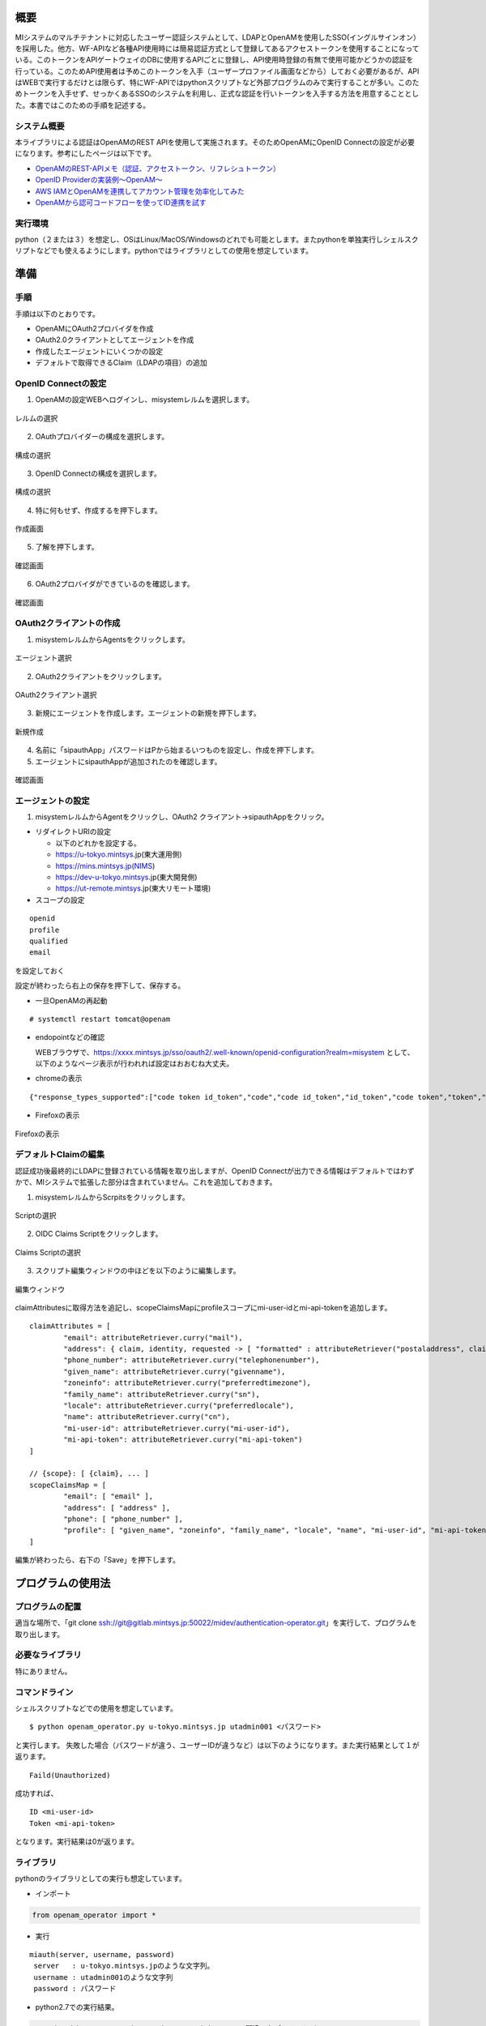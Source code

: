 概要
====

MIシステムのマルチテナントに対応したユーザー認証システムとして、LDAPとOpenAMを使用したSSO(イングルサインオン）を採用した。他方、WF-APIなど各種API使用時には簡易認証方式として登録してあるアクセストークンを使用することになっている。このトークンをAPIゲートウェイのDBに使用するAPIごとに登録し、API使用時登録の有無で使用可能かどうかの認証を行っている。このためAPI使用者は予めこのトークンを入手（ユーザープロファイル画面などから）しておく必要があるが、APIはWEBで実行するだけとは限らず、特にWF-APIではpythonスクリプトなど外部プログラムのみで実行することが多い。このためトークンを入手せず、せっかくあるSSOのシステムを利用し、正式な認証を行いトークンを入手する方法を用意することとした。本書ではこのための手順を記述する。

システム概要
------------

本ライブラリによる認証はOpenAMのREST APIを使用して実施されます。そのためOpenAMにOpenID Connectの設定が必要になります。参考にしたページは以下です。

- `OpenAMのREST-APIメモ（認証、アクセストークン、リフレシュトークン） <https://qiita.com/hakozaki/items/12d1c454c2f9f33a28eb>`__
- `OpenID Providerの実装例～OpenAM～ <https://www.ogis-ri.co.jp/otc/hiroba/technical/openid-connect/chap2.html>`__
- `AWS IAMとOpenAMを連携してアカウント管理を効率化してみた <https://www.ogis-ri.co.jp/otc/hiroba/technical/openid-connect/chap4.html>`__
- `OpenAMから認可コードフローを使ってID連携を試す <https://qiita.com/nanazero/items/56d6bc70b7348dce1aca>`__

実行環境
--------

python（２または３）を想定し、OSはLinux/MacOS/Windowsのどれでも可能とします。またpythonを単独実行しシェルスクリプトなどでも使えるようにします。pythonではライブラリとしての使用を想定しています。

準備
====

手順
----

手順は以下のとおりです。 

- OpenAMにOAuth2プロバイダを作成
- OAuth2.0クライアントとしてエージェントを作成
- 作成したエージェントにいくつかの設定
- デフォルトで取得できるClaim（LDAPの項目）の追加

.. raw:: latex

    \newpage

OpenID Connectの設定
--------------------

1. OpenAMの設定WEBへログインし、misystemレルムを選択します。

.. figure:: ../figures/realm-define.png
   :scale: 70%
   :align: center

   レルムの選択 

.. raw:: latex

    \newpage

2. OAuthプロバイダーの構成を選択します。

.. figure:: ../figures/config-oauthp.png
    :scale: 70%
    :align: center

    構成の選択

.. raw:: latex

    \newpage

3. OpenID Connectの構成を選択します。

.. figure:: ../figures/config-openid.png
    :scale: 70%
    :align: center

    構成の選択

.. raw:: latex

    \newpage

4. 特に何もせず、作成するを押下します。

.. figure:: ../figures/openid-create.png
    :scale: 70%
    :align: center

    作成画面

.. raw:: latex

    \newpage

5. 了解を押下します。

.. figure:: ../figures/openid-confirm.png
    :scale: 70%
    :align: center

    確認画面

.. raw:: latex

    \newpage

6. OAuth2プロバイダができているのを確認します。

.. figure:: ../figures/check-oauth2p.png
    :scale: 70%
    :align: center

    確認画面

.. raw:: latex

    \newpage

OAuth2クライアントの作成
------------------------

1. misystemレルムからAgentsをクリックします。

.. figure:: ../figures/agents.png
    :scale: 70%
    :align: center

    エージェント選択

.. raw:: latex

    \newpage

2. OAuth2クライアントをクリックします。

.. figure:: ../figures/oauth2client.png
    :scale: 70%
    :align: center

    OAuth2クライアント選択

.. raw:: latex

    \newpage

3. 新規にエージェントを作成します。エージェントの新規を押下します。

.. figure:: ../figures/new-agent.png
    :scale: 70%
    :align: center

    新規作成

.. raw:: latex

    \newpage

4. 名前に「sipauthApp」パスワードはPから始まるいつものを設定し、作成を押下します。
5. エージェントにsipauthAppが追加されたのを確認します。

.. figure:: ../figures/confirm-agent.png
    :scale: 70%
    :align: center

    確認画面

.. raw:: latex

    \newpage

エージェントの設定
------------------

1. misystemレルムからAgentをクリックし、OAuth2
   クライアント->sipauthAppをクリック。

-  リダイレクトURIの設定

   -  以下のどれかを設定する。
   -  https://u-tokyo.mintsys.jp(東大運用側)
   -  https://mins.mintsys.jp(NIMS)
   -  https://dev-u-tokyo.mintsys.jp(東大開発側)
   -  https://ut-remote.mintsys.jp(東大リモート環境)

-  スコープの設定

::

    openid
    profile
    qualified
    email

を設定しておく

設定が終わったら右上の保存を押下して、保存する。

-  一旦OpenAMの再起動

::

    # systemctl restart tomcat@openam

-  endopointなどの確認

   WEBブラウザで、https://xxxx.mintsys.jp/sso/oauth2/.well-known/openid-configuration?realm=misystem
   として、以下のようなページ表示が行われれば設定はおおむね大丈夫。

.. raw:: latex

    \newpage

-  chromeの表示

::

    {"response_types_supported":["code token id_token","code","code id_token","id_token","code token","token","token id_token"],"claims_parameter_supported":true,"end_session_endpoint":"http://dev-u-tokyo.mintsys.jp:80/sso/oauth2/misystem/connect/endSession","version":"3.0","check_session_iframe":"http://dev-u-tokyo.mintsys.jp:80/sso/oauth2/misystem/connect/checkSession","scopes_supported":["address","phone","openid","profile","email"],"issuer":"http://dev-u-tokyo.mintsys.jp:80/sso/oauth2/misystem","acr_values_supported":[],"authorization_endpoint":"http://dev-u-tokyo.mintsys.jp:80/sso/oauth2/misystem/authorize","userinfo_endpoint":"http://dev-u-tokyo.mintsys.jp:80/sso/oauth2/misystem/userinfo","claims_supported":["zoneinfo","address","profile","name","phone_number","given_name","locale","family_name","email"],"jwks_uri":"http://dev-u-tokyo.mintsys.jp:80/sso/oauth2/misystem/connect/jwk_uri","subject_types_supported":["public"],"id_token_signing_alg_values_supported":["HS256","HS512","RS256","HS384"],"registration_endpoint":"http://dev-u-tokyo.mintsys.jp:80/sso/oauth2/misystem/connect/register","token_endpoint_auth_methods_supported":["client_secret_post","private_key_jwt","client_secret_basic"],"token_endpoint":"http://dev-u-tokyo.mintsys.jp:80/sso/oauth2/misystem/access_token"}

.. raw:: latex

    \newpage

- Firefoxの表示

.. figure:: ../figures/endpoint-firefox.png
    :scale: 70%
    :align: center

    Firefoxの表示

.. raw:: latex

    \newpage

デフォルトClaimの編集
---------------------
認証成功後最終的にLDAPに登録されている情報を取り出しますが、OpenID Connectが出力できる情報はデフォルトではわずかで、MIシステムで拡張した部分は含まれていません。これを追加しておきます。

1. misystemレルムからScrpitsをクリックします。

.. figure:: ../figures/realm-script.png
    :scale: 70%
    :align: center

    Scriptの選択

.. raw:: latex

    \newpage

2. OIDC Claims Scriptをクリックします。

.. figure:: ../figures/claim-script.png
    :scale: 70%
    :align: center

    Claims Scriptの選択

.. raw:: latex

    \newpage

3. スクリプト編集ウィンドウの中ほどを以下のように編集します。

.. figure:: ../figures/claim-script-window.png
    :scale: 70%
    :align: center

    編集ウィンドウ

.. raw:: latex

    \newpage

claimAttributesに取得方法を追記し、scopeClaimsMapにprofileスコープにmi-user-idとmi-api-tokenを追加します。

::

    claimAttributes = [
            "email": attributeRetriever.curry("mail"),
            "address": { claim, identity, requested -> [ "formatted" : attributeRetriever("postaladdress", claim, identity, requested) ] },
            "phone_number": attributeRetriever.curry("telephonenumber"),
            "given_name": attributeRetriever.curry("givenname"),
            "zoneinfo": attributeRetriever.curry("preferredtimezone"),
            "family_name": attributeRetriever.curry("sn"),
            "locale": attributeRetriever.curry("preferredlocale"),
            "name": attributeRetriever.curry("cn"),
            "mi-user-id": attributeRetriever.curry("mi-user-id"),
            "mi-api-token": attributeRetriever.curry("mi-api-token")  
    ]

    // {scope}: [ {claim}, ... ]
    scopeClaimsMap = [
            "email": [ "email" ],
            "address": [ "address" ],
            "phone": [ "phone_number" ],
            "profile": [ "given_name", "zoneinfo", "family_name", "locale", "name", "mi-user-id", "mi-api-token" ]
    ]

編集が終わったら、右下の「Save」を押下します。

プログラムの使用法
==================

プログラムの配置
----------------

適当な場所で、「git clone ssh://git@gitlab.mintsys.jp:50022/midev/authentication-operator.git」を実行して、プログラムを取り出します。

必要なライブラリ
----------------

特にありません。

コマンドライン
--------------

シェルスクリプトなどでの使用を想定しています。

::

    $ python openam_operator.py u-tokyo.mintsys.jp utadmin001 <パスワード>

と実行します。
失敗した場合（パスワードが違う、ユーザーIDが違うなど）は以下のようになります。また実行結果として１が返ります。

::

    Faild(Unauthorized)

成功すれば、

::

    ID <mi-user-id>
    Token <mi-api-token>

となります。実行結果は0が返ります。

ライブラリ
----------

pythonのライブラリとしての実行も想定しています。

-  インポート

.. code:: python

    from openam_operator import *

-  実行

::

   miauth(server, username, password)
    server   : u-tokyo.mintsys.jpのような文字列。
    username : utadmin001のような文字列
    password : パスワード

- python2.7での実行結果。

.. code:: python

    >>> miauth("ut-remote.mintsys.jp", "utadmin001", "間違ったパスワード")
    (False, <Response [401]>, None)
    >>> miauth("ut-remote.mintsys.jp", "utadmin001", "正しいパスワード")
    (True, u'500000100000001', u'13bedfd69583faa62be240fcbcd0c0c0b542bc92e1352070f150f8a309f441ed')


- python3.xでの実行結果。

.. code:: python
   
    >>> miauth("ut-remote.mintsys.jp", "utadmin001", "間違ったパスワード")
    (False, <Response [401]>, None)
    >>> miauth("ut-remote.mintsys.jp", "utadmin001", "正しいパスワード")
    (True, '500000100000001', '13bedfd69583faa62be240fcbcd0c0c0b542bc92e1352070f150f8a309f441ed')


